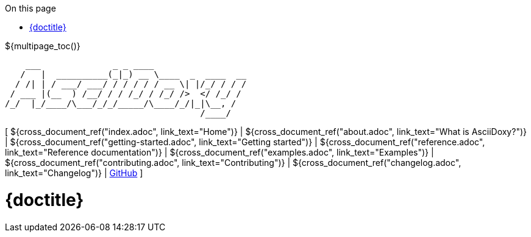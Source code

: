 // Copyright (C) 2019-2020, TomTom (http://tomtom.com).
//
// Licensed under the Apache License, Version 2.0 (the "License");
// you may not use this file except in compliance with the License.
// You may obtain a copy of the License at
//
//   http://www.apache.org/licenses/LICENSE-2.0
//
// Unless required by applicable law or agreed to in writing, software
// distributed under the License is distributed on an "AS IS" BASIS,
// WITHOUT WARRANTIES OR CONDITIONS OF ANY KIND, either express or implied.
// See the License for the specific language governing permissions and
// limitations under the License.
:notitle:
:icons: font
:doctype: book
:source-highlighter: highlightjs
:toc: right
:toc-title: On this page
${multipage_toc()}

----
    ___              _ _ ____
   /   |  __________(_|_) __ \____  _  ____  __
  / /| | / ___/ ___/ / / / / / __ \| |/_/ / / /
 / ___ |(__  ) /__/ / / /_/ / /_/ />  </ /_/ /
/_/  |_/____/\___/_/_/_____/\____/_/|_|\__, /
                                      /____/
----

[ ${cross_document_ref("index.adoc", link_text="Home")} |
${cross_document_ref("about.adoc", link_text="What is AsciiDoxy?")} |
${cross_document_ref("getting-started.adoc", link_text="Getting started")} |
${cross_document_ref("reference.adoc", link_text="Reference documentation")} |
${cross_document_ref("examples.adoc", link_text="Examples")} |
${cross_document_ref("contributing.adoc", link_text="Contributing")} |
${cross_document_ref("changelog.adoc", link_text="Changelog")} |
https://github.com/tomtom-international/asciidoxy[GitHub] ]

= {doctitle}

